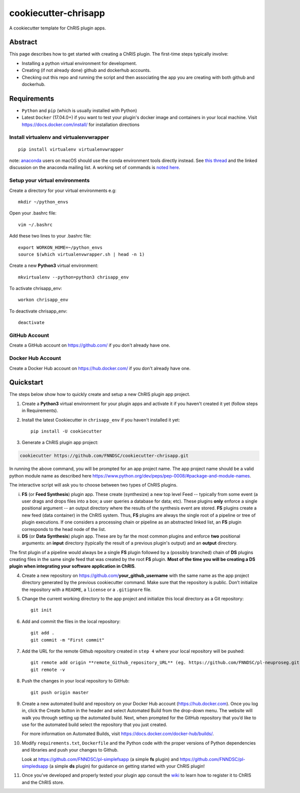 #####################
cookiecutter-chrisapp
#####################

A cookiecutter template for ChRIS plugin apps.


Abstract
========

This page describes how to get started with creating a ChRIS plugin. The first-time steps typically involve:

* Installing a python virtual environment for development.
* Creating (if not already done) github and dockerhub accounts.
* Checking out this repo and running the script and then associating the app you are creating with both github and dockerhub.

Requirements
============

* ``Python`` and ``pip`` (which is usually installed with Python)
* Latest ``Docker`` (17.04.0+) if you want to test your plugin's docker image and containers in your local machine. Visit https://docs.docker.com/install/ for installation directions



Install virtualenv and virtualenvwrapper
----------------------------------------
::

    pip install virtualenv virtualenvwrapper
    
note: anaconda_ users on macOS should use the conda environment tools
directly instead. See `this thread`_ and the linked discussion on the
anaconda mailing list. A working set of commands is `noted here`_.

.. _anaconda: https://anaconda.org/
.. _`this thread`: https://stackoverflow.com/questions/42190984/dyld-library-not-loaded-error-preventing-virtualenv-from-loading
.. _`noted here`: https://github.com/FNNDSC/cookiecutter-chrisapp/pull/6#issuecomment-376626896

Setup your virtual environments
-------------------------------

Create a directory for your virtual environments e.g::

    mkdir ~/python_envs


Open your .bashrc file::

    vim ~/.bashrc


Add these two lines to your .bashrc file::

    export WORKON_HOME=~/python_envs
    source $(which virtualenvwrapper.sh | head -n 1)


Create a new **Python3** virtual environment::

    mkvirtualenv --python=python3 chrisapp_env


To activate chrisapp_env::

    workon chrisapp_env


To deactivate chrisapp_env::

    deactivate


GitHub Account
--------------

Create a GitHub account on https://github.com/ if you don't already have one.


Docker Hub Account
------------------

Create a Docker Hub account on https://hub.docker.com/ if you don't already have one.


Quickstart
==========

The steps below show how to quickly create and setup a new ChRIS plugin app project.


1. Create a **Python3** virtual environment for your plugin apps and activate it if you haven't created it yet (follow steps in Requirements).

2. Install the latest Cookiecutter in ``chrisapp_env`` if you haven't installed it yet::

    pip install -U cookiecutter


3. Generate a ChRIS plugin app project:

.. code:: bash

    cookiecutter https://github.com/FNNDSC/cookiecutter-chrisapp.git
    
In running the above command, you will be prompted for an app project name. The app project name should be a valid python module name as described here https://www.python.org/dev/peps/pep-0008/#package-and-module-names.

The interactive script will ask you to choose between two types of ChRIS plugins.

i.  **FS** (or **Feed Synthesis**) plugin app. These create (synthesize) a new top level Feed -- typically from some event (a user drags and drops files into a box; a user queries a database for data; etc). These plugins **only** enforce a single positional argument -- an output directory where the results of the synthesis event are stored. **FS** plugins create a new feed (data container) in the ChRIS system. Thus, **FS** plugins are always the single root of a pipeline or tree of plugin executions. If one considers a processing chain or pipeline as an abstracted linked list, an **FS** plugin corresponds to the head node of the list.


ii. **DS** (or **Data Synthesis**) plugin app. These are by far the most common plugins and enforce **two** positional arguments: an **input** directory (typically the result of a previous plugin's output) and an **output** directory.

The first plugin of a pipeline would always be a single **FS** plugin followed by a (possibly branched) chain of **DS** plugins creating files in the same single feed that was created by the root **FS** plugin. **Most of the time you will be creating a DS plugin when integrating your software application in ChRIS**.

4. Create a new repository on https://github.com/**your_github_username** with the same name as the app project
   directory generated by the previous cookiecutter command. Make sure that the repository is
   public. Don’t initialize the repository with a ``README``, a ``license`` or a ``.gitignore`` file.


5. Change the current working directory to the app project and initialize this local directory
   as a Git repository::

    git init


6. Add and commit the files in the local repository::

    git add .
    git commit -m "First commit"


7. Add the URL for the remote Github repository created in ``step 4`` where your local repository will be pushed::

    git remote add origin **remote_Github_repository_URL** (eg. https://github.com/FNNDSC/pl-neuproseg.git)
    git remote -v


8. Push the changes in your local repository to GitHub::

    git push origin master


9. Create a new automated build and repository on your Docker Hub account (https://hub.docker.com).
   Once you log in, click the Create button in the header and select Automated Build from the
   drop-down menu. The website will walk you through setting up the automated build. Next, when
   prompted for the GitHub repository that you’d like to use for the automated build select
   the repository that you just created.

   For more information on Automated Builds, visit https://docs.docker.com/docker-hub/builds/.

10. Modify ``requirements.txt``, ``Dockerfile`` and the Python code with the proper versions of
    Python dependencies and libraries and push your changes to Github.

    Look at https://github.com/FNNDSC/pl-simplefsapp (a simple **fs** plugin) and https://github.com/FNNDSC/pl-simpledsapp (a simple **ds** plugin)
    for guidance on getting started with your ChRIS plugin!

11. Once you've developed and properly tested your plugin app consult the wiki_ to learn how to register it to ChRIS and the ChRIS store.

.. _wiki: https://github.com/FNNDSC/cookiecutter-chrisapp/wiki




